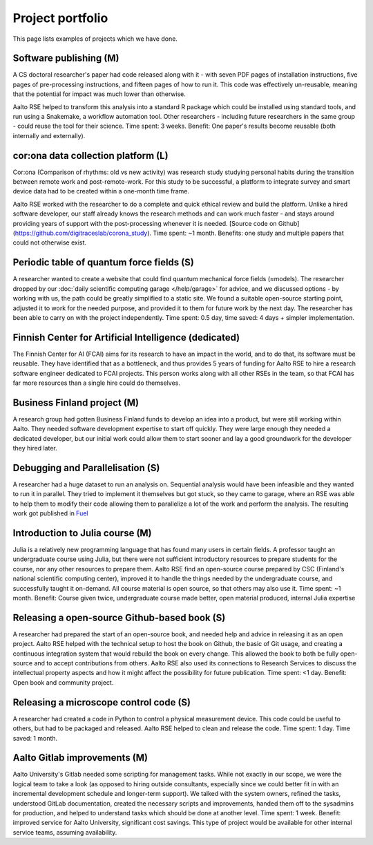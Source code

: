 Project portfolio
=================

This page lists examples of projects which we have done.



Software publishing (M)
-----------------------

A CS doctoral researcher's paper had code released along with it -
with seven PDF pages of installation instructions, five pages of
pre-processing instructions, and fifteen pages of how to run it.  This
code was effectively un-reusable, meaning that the potential for
impact was much lower than otherwise.

Aalto RSE helped to transform this analysis into a standard R package
which could be installed using standard tools, and run using a
Snakemake, a workflow automation tool.  Other researchers - including
future researchers in the same group - could reuse the tool for their
science.  Time spent: 3 weeks.  Benefit: One paper's results become
reusable (both internally and externally).



cor:ona data collection platform (L)
------------------------------------

Cor:ona (Comparison of rhythms: old vs new activity) was research
study studying personal habits during the transition between remote
work and post-remote-work.  For this study to be successful, a platform
to integrate survey and smart device data had to be created within a
one-month time frame.

Aalto RSE worked with the researcher to do a complete and quick
ethical review and build the platform.  Unlike a hired software
developer, our staff already knows the research methods and can work
much faster - and stays around providing years of support with the
post-processing whenever it is needed. [Source code on
Github](https://github.com/digitraceslab/corona_study).  Time spent:
~1 month.  Benefits: one study and multiple papers that could not
otherwise exist.



Periodic table of quantum force fields (S)
------------------------------------------

A researcher wanted to create a website that could find quantum
mechanical force fields (≈models).  The researcher dropped by our
:doc:`daily scientific computing garage </help/garage>` for advice,
and we discussed options - by working with us, the path could be
greatly simplified to a static site.  We found a suitable open-source
starting point, adjusted it to work for the needed purpose, and
provided it to them for future work by the next day.  The researcher
has been able to carry on with the project independently.  Time spent:
0.5 day, time saved: 4 days + simpler implementation.



Finnish Center for Artificial Intelligence (dedicated)
------------------------------------------------------

The Finnish Center for AI (FCAI) aims for its research to have an
impact in the world, and to do that, its software must be reusable.
They have identified that as a bottleneck, and thus provides 5 years
of funding for Aalto RSE to hire a research software engineer
dedicated to FCAI projects.  This person works along with all other
RSEs in the team, so that FCAI has far more resources than a single
hire could do themselves.



Business Finland project (M)
----------------------------

A research group had gotten Business Finland funds to develop an idea
into a product, but were still working within Aalto.  They needed
software development expertise to start off quickly.  They were large
enough they needed a dedicated developer, but our initial work could
allow them to start sooner and lay a good groundwork for the developer
they hired later.



Debugging and Parallelisation (S)
---------------------------------
A researcher had a huge dataset to run an analysis on. Sequential
analysis would have been infeasible and they wanted to run it in
parallel. They tried to implement it themselves but got stuck, so
they came to garage, where an RSE was able to help them to modify
their code allowing them to parallelize a lot of the work and perform
the analysis. The resulting work got published in `Fuel <https://www.sciencedirect.com/science/article/pii/S0016236122038133>`__



Introduction to Julia course (M)
--------------------------------

Julia is a relatively new programming language that has found many
users in certain fields.  A professor taught an undergraduate course
using Julia, but there were not sufficient introductory resources to
prepare students for the course, nor any other resources to prepare
them.  Aalto RSE find an open-source course prepared by CSC (Finland's
national scientific computing center), improved it to handle the
things needed by the undergraduate course, and successfully taught it
on-demand.  All course material is open source, so that others may
also use it.  Time spent: ~1 month.  Benefit: Course given twice,
undergraduate course made better, open material produced, internal
Julia expertise



Releasing a open-source Github-based book (S)
---------------------------------------------

A researcher had prepared the start of an open-source book, and needed
help and advice in releasing it as an open project.  Aalto RSE helped
with the technical setup to host the book on Github, the basic of Git
usage, and creating a continuous integration system that would rebuild
the book on every change.  This allowed the book to both be fully
open-source and to accept contributions from others.  Aalto RSE also
used its connections to Research Services to discuss the intellectual
property aspects and how it might affect the possibility for future
publication. Time spent: <1 day. Benefit: Open book and community
project.



Releasing a microscope control code (S)
---------------------------------------

A researcher had created a code in Python to control a physical
measurement device.  This code could be useful to others, but had to
be packaged and released.  Aalto RSE helped to clean and release the
code.  Time spent: 1 day.  Time saved: 1 month.



Aalto Gitlab improvements (M)
-----------------------------

Aalto University's Gitlab needed some scripting for management tasks.
While not exactly in our scope, we were the logical team to take a
look (as opposed to hiring outside consultants, especially since we
could better fit in with an incremental development schedule and
longer-term support).  We talked with the system owners, refined the
tasks, understood GitLab documentation, created the necessary scripts
and improvements, handed them off to the sysadmins for production, and
helped to understand tasks which should be done at another level.
Time spent: 1 week.  Benefit: improved service for Aalto University,
significant cost savings.  This type of project would be available for
other internal service teams, assuming availability.
